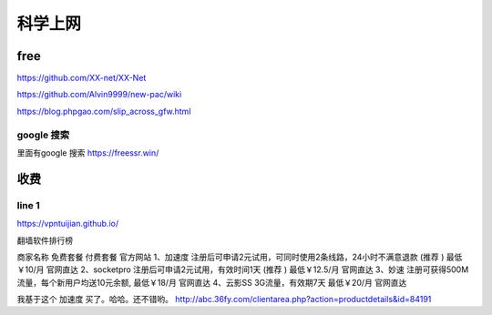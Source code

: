 ======================
科学上网
======================


free
======================

https://github.com/XX-net/XX-Net

https://github.com/Alvin9999/new-pac/wiki

https://blog.phpgao.com/slip_across_gfw.html

google 搜索
--------------------------
里面有google 搜索
https://freessr.win/

收费
=======================

line 1
--------------------------

https://vpntuijian.github.io/

翻墙软件排行榜

商家名称	免费套餐	付费套餐	官方网站
1、加速度	注册后可申请2元试用，可同时使用2条线路，24小时不满意退款 (推荐 )	最低￥10/月	官网直达
2、socketpro	注册后可申请2元试用，有效时间1天 (推荐 )	最低￥12.5/月	官网直达
3、妙速	注册可获得500M流量，每个新用户均送10元余额,	最低￥18/月	官网直达
4、云影SS	3G流量，有效期7天	最低￥20/月	官网直达

我基于这个 加速度 买了。哈哈。还不错哟。
http://abc.36fy.com/clientarea.php?action=productdetails&id=84191












